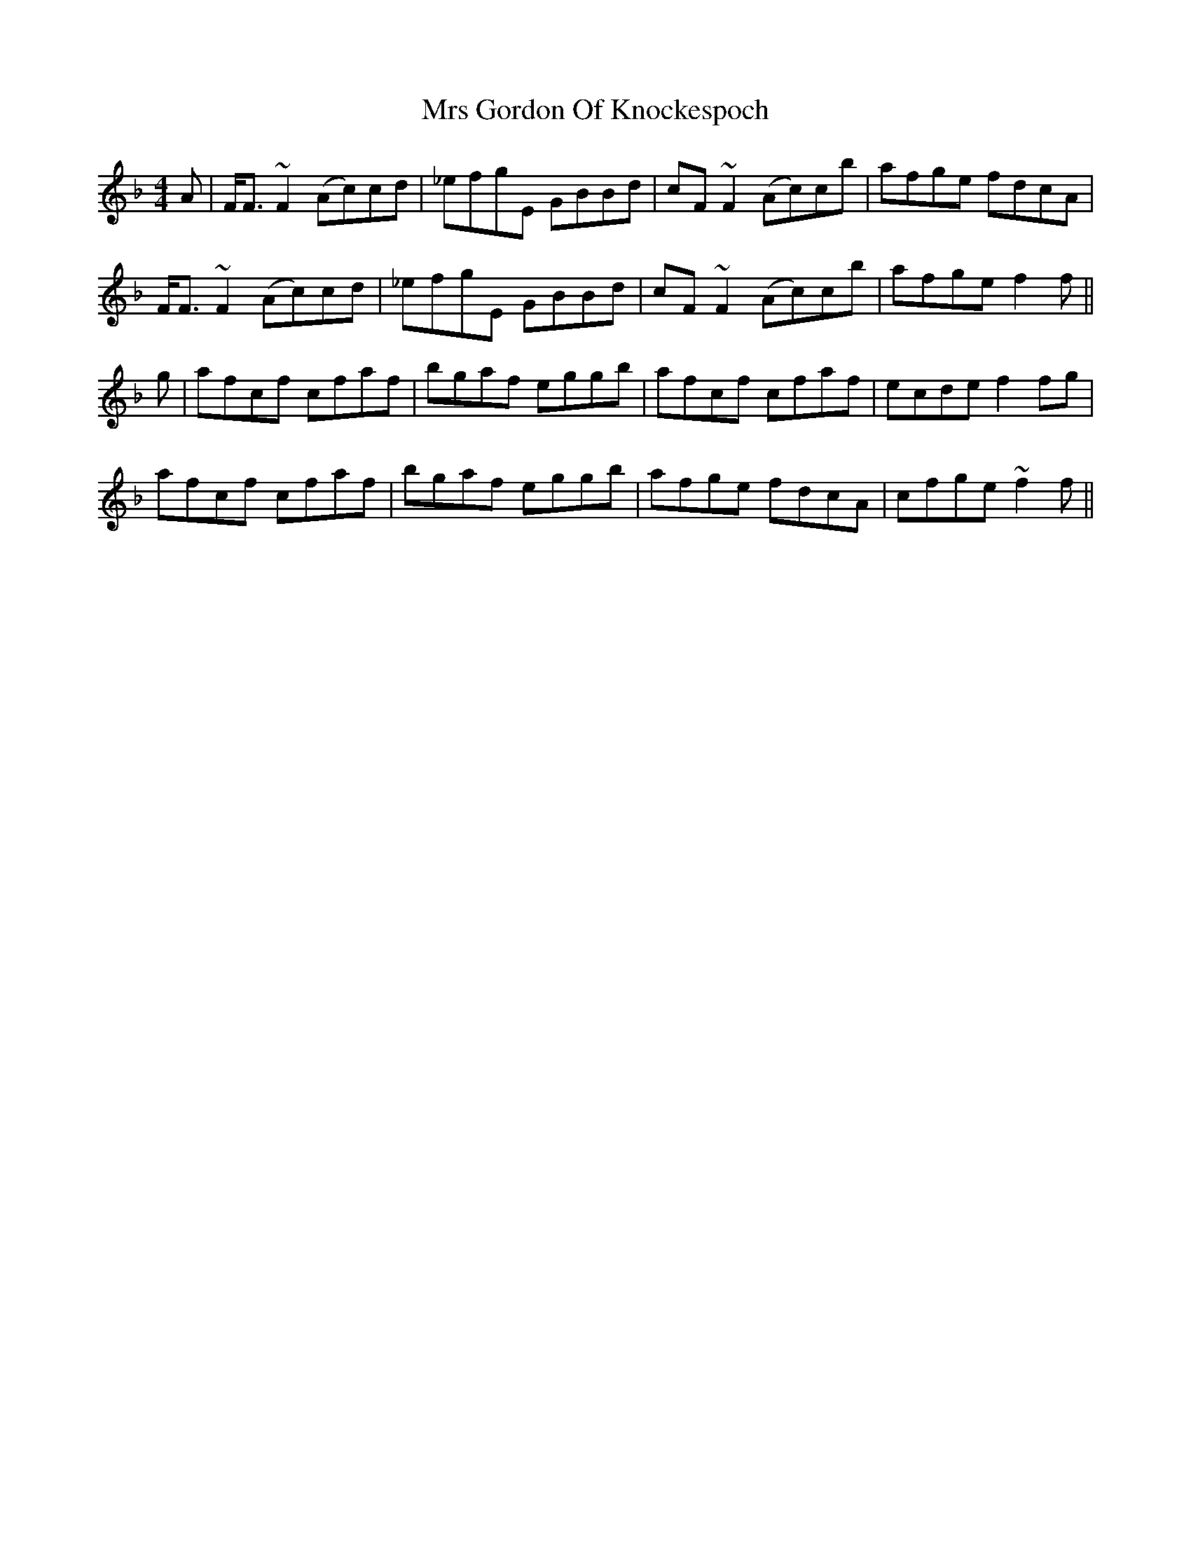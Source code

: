 X: 28144
T: Mrs Gordon Of Knockespoch
R: reel
M: 4/4
K: Fmajor
A|F<F ~F2 (Ac)cd|_efgE GBBd|cF ~F2 (Ac)cb|afge fdcA|
F<F ~F2 (Ac)cd|_efgE GBBd|cF ~F2 (Ac)cb|afge f2f||
g|afcf cfaf|bgaf eggb|afcf cfaf|ecde f2 fg|
afcf cfaf|bgaf eggb|afge fdcA|cfge ~f2f||

